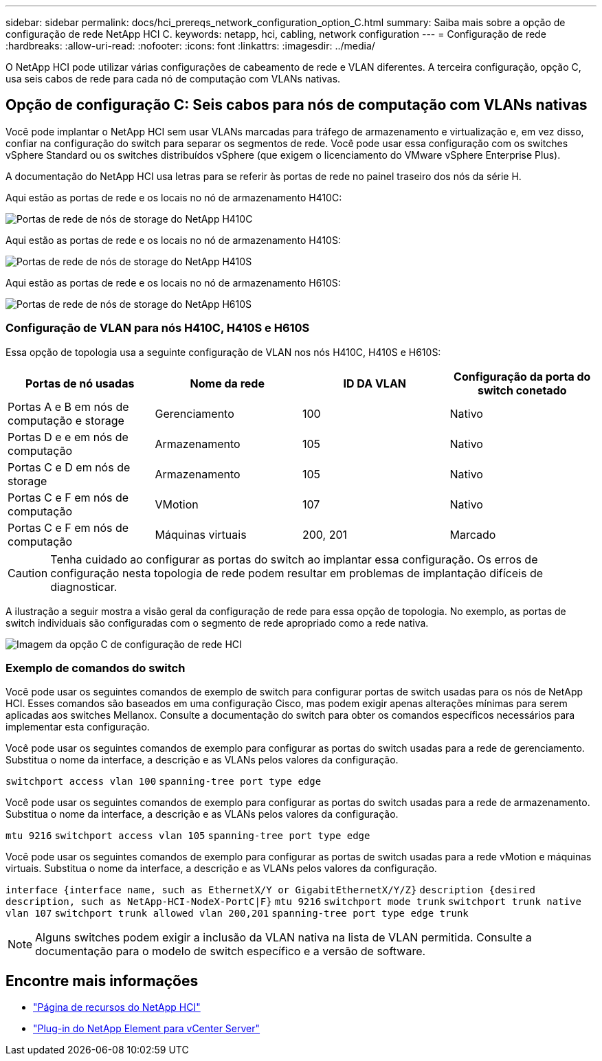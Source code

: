 ---
sidebar: sidebar 
permalink: docs/hci_prereqs_network_configuration_option_C.html 
summary: Saiba mais sobre a opção de configuração de rede NetApp HCI C. 
keywords: netapp, hci, cabling, network configuration 
---
= Configuração de rede
:hardbreaks:
:allow-uri-read: 
:nofooter: 
:icons: font
:linkattrs: 
:imagesdir: ../media/


[role="lead"]
O NetApp HCI pode utilizar várias configurações de cabeamento de rede e VLAN diferentes. A terceira configuração, opção C, usa seis cabos de rede para cada nó de computação com VLANs nativas.



== Opção de configuração C: Seis cabos para nós de computação com VLANs nativas

Você pode implantar o NetApp HCI sem usar VLANs marcadas para tráfego de armazenamento e virtualização e, em vez disso, confiar na configuração do switch para separar os segmentos de rede. Você pode usar essa configuração com os switches vSphere Standard ou os switches distribuídos vSphere (que exigem o licenciamento do VMware vSphere Enterprise Plus).

A documentação do NetApp HCI usa letras para se referir às portas de rede no painel traseiro dos nós da série H.

Aqui estão as portas de rede e os locais no nó de armazenamento H410C:

[#H35700E_H410C]
image::HCI_ISI_compute_6cable.png[Portas de rede de nós de storage do NetApp H410C]

Aqui estão as portas de rede e os locais no nó de armazenamento H410S:

[#H410S]
image::HCI_ISI_storage_cabling.png[Portas de rede de nós de storage do NetApp H410S]

Aqui estão as portas de rede e os locais no nó de armazenamento H610S:

[#H610S]
image::H610S_back_panel_ports.png[Portas de rede de nós de storage do NetApp H610S]



=== Configuração de VLAN para nós H410C, H410S e H610S

Essa opção de topologia usa a seguinte configuração de VLAN nos nós H410C, H410S e H610S:

|===
| Portas de nó usadas | Nome da rede | ID DA VLAN | Configuração da porta do switch conetado 


| Portas A e B em nós de computação e storage | Gerenciamento | 100 | Nativo 


| Portas D e e em nós de computação | Armazenamento | 105 | Nativo 


| Portas C e D em nós de storage | Armazenamento | 105 | Nativo 


| Portas C e F em nós de computação | VMotion | 107 | Nativo 


| Portas C e F em nós de computação | Máquinas virtuais | 200, 201 | Marcado 
|===

CAUTION: Tenha cuidado ao configurar as portas do switch ao implantar essa configuração. Os erros de configuração nesta topologia de rede podem resultar em problemas de implantação difíceis de diagnosticar.

A ilustração a seguir mostra a visão geral da configuração de rede para essa opção de topologia. No exemplo, as portas de switch individuais são configuradas com o segmento de rede apropriado como a rede nativa.

image::hci_networking_config_scenario_2.png[Imagem da opção C de configuração de rede HCI]



=== Exemplo de comandos do switch

Você pode usar os seguintes comandos de exemplo de switch para configurar portas de switch usadas para os nós de NetApp HCI. Esses comandos são baseados em uma configuração Cisco, mas podem exigir apenas alterações mínimas para serem aplicadas aos switches Mellanox. Consulte a documentação do switch para obter os comandos específicos necessários para implementar esta configuração.

Você pode usar os seguintes comandos de exemplo para configurar as portas do switch usadas para a rede de gerenciamento. Substitua o nome da interface, a descrição e as VLANs pelos valores da configuração.


`switchport access vlan 100`
`spanning-tree port type edge`

Você pode usar os seguintes comandos de exemplo para configurar as portas do switch usadas para a rede de armazenamento. Substitua o nome da interface, a descrição e as VLANs pelos valores da configuração.


`mtu 9216`
`switchport access vlan 105`
`spanning-tree port type edge`

Você pode usar os seguintes comandos de exemplo para configurar as portas de switch usadas para a rede vMotion e máquinas virtuais. Substitua o nome da interface, a descrição e as VLANs pelos valores da configuração.

`interface {interface name, such as EthernetX/Y or GigabitEthernetX/Y/Z}`
`description {desired description, such as NetApp-HCI-NodeX-PortC|F}`
`mtu 9216`
`switchport mode trunk`
`switchport trunk native vlan 107`
`switchport trunk allowed vlan 200,201`
`spanning-tree port type edge trunk`


NOTE: Alguns switches podem exigir a inclusão da VLAN nativa na lista de VLAN permitida. Consulte a documentação para o modelo de switch específico e a versão de software.

[discrete]
== Encontre mais informações

* https://www.netapp.com/hybrid-cloud/hci-documentation/["Página de recursos do NetApp HCI"^]
* https://docs.netapp.com/us-en/vcp/index.html["Plug-in do NetApp Element para vCenter Server"^]


